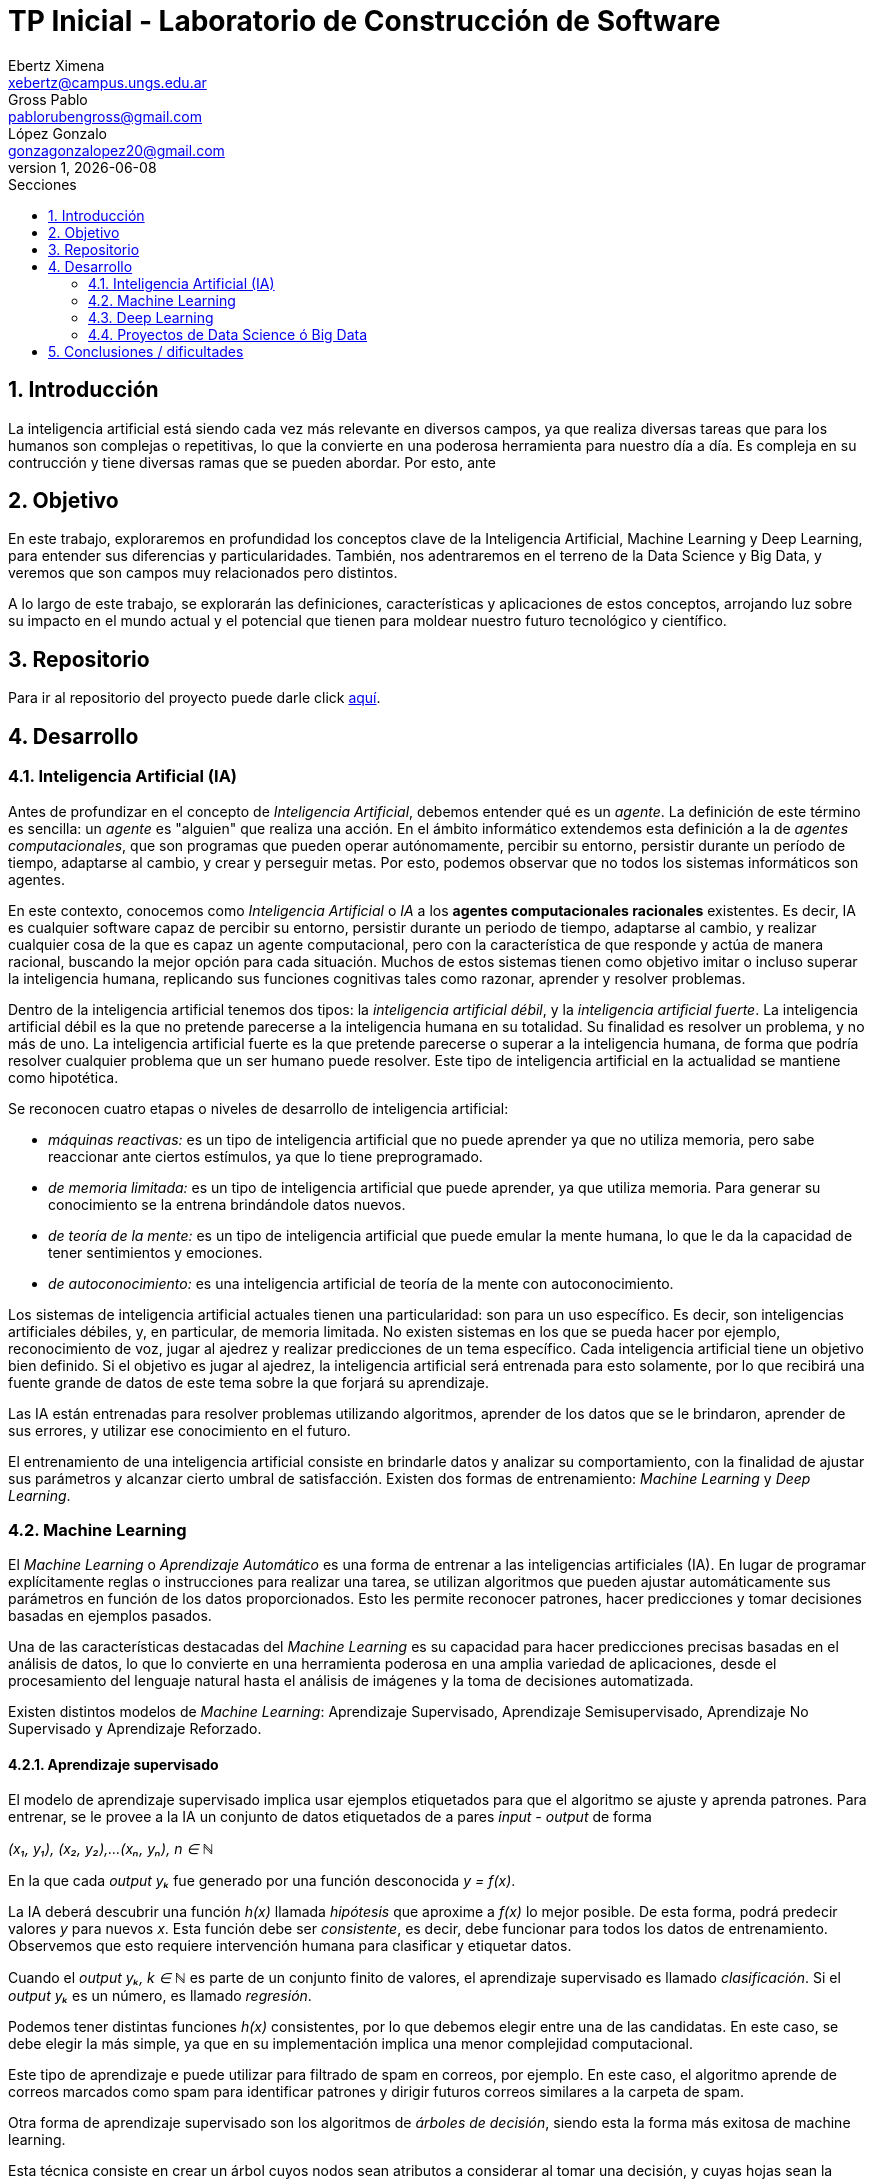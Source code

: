 = TP Inicial - Laboratorio de Construcción de Software
Ebertz Ximena <xebertz@campus.ungs.edu.ar>; Gross Pablo <pablorubengross@gmail.com>; López Gonzalo <gonzagonzalopez20@gmail.com>
v1, {docdate}
:toc:
:title-page:
:toc-title: Secciones
:numbered:
:source-highlighter: coderay
:tabsize: 4
:nofooter:
:pdf-page-margin: [3cm, 3cm, 3cm, 3cm]


== Introducción

La inteligencia artificial está siendo cada vez más relevante en diversos campos, ya que realiza diversas tareas que para los humanos son complejas o repetitivas, lo que la convierte en una poderosa herramienta para nuestro día a día.
Es compleja en su contrucción y tiene diversas ramas que se pueden abordar. Por esto, ante

== Objetivo

En este trabajo, exploraremos en profundidad los conceptos clave de la Inteligencia Artificial, Machine Learning y Deep Learning, para entender sus diferencias y particularidades. También, nos adentraremos en el terreno de la Data Science y Big Data, y veremos que son campos muy relacionados pero distintos.

A lo largo de este trabajo, se explorarán las definiciones, características y aplicaciones de estos conceptos, arrojando luz sobre su impacto en el mundo actual y el potencial que tienen para moldear nuestro futuro tecnológico y científico.

== Repositorio

Para ir al repositorio del proyecto puede darle click https://github.com/ximeeb/ebertz-gross-lopez-tp-lcs.git[aquí].

== Desarrollo

=== Inteligencia Artificial (IA)

Antes de profundizar en el concepto de _Inteligencia Artificial_, debemos entender qué es un _agente_. La definición de este término es sencilla: un _agente_ es "alguien" que realiza una acción. En el ámbito informático extendemos esta definición a la de _agentes computacionales_, que son programas que pueden operar autónomamente, percibir su entorno, persistir durante un período de tiempo, adaptarse al cambio, y crear y perseguir metas. Por esto, podemos observar que no todos los sistemas informáticos son agentes.

En este contexto, conocemos como _Inteligencia Artificial_ o _IA_ a los *agentes computacionales racionales* existentes. Es decir, IA es cualquier software capaz de percibir su entorno, persistir durante un periodo de tiempo, adaptarse al cambio, y realizar cualquier cosa de la que es capaz un agente computacional, pero con la característica de que responde y actúa de manera racional, buscando la mejor opción para cada situación. Muchos de estos sistemas tienen como objetivo imitar o incluso superar la inteligencia humana, replicando sus funciones cognitivas tales como razonar, aprender y resolver problemas.

Dentro de la inteligencia artificial tenemos dos tipos: la _inteligencia artificial débil_, y la _inteligencia artificial fuerte_. La inteligencia artificial débil es la que no pretende parecerse a la inteligencia humana en su totalidad. Su finalidad es resolver un problema, y no más de uno. La inteligencia artificial fuerte es la que pretende parecerse o superar a la inteligencia humana, de forma que podría resolver cualquier problema que un ser humano puede resolver. Este tipo de inteligencia artificial en la actualidad se mantiene como hipotética.

Se reconocen cuatro etapas o niveles de desarrollo de inteligencia artificial:

*   _máquinas reactivas:_ es un tipo de inteligencia artificial que no puede aprender ya que no utiliza memoria, pero sabe reaccionar ante ciertos estímulos, ya que lo tiene preprogramado.
*   _de memoria limitada:_ es un tipo de inteligencia artificial que puede aprender, ya que utiliza memoria. Para generar su conocimiento se la entrena brindándole datos nuevos.
*   _de teoría de la mente:_ es un tipo de inteligencia artificial que puede emular la mente humana, lo que le da la capacidad de tener sentimientos y emociones.
*   _de autoconocimiento:_ es una inteligencia artificial de teoría de la mente con autoconocimiento.

Los sistemas de inteligencia artificial actuales tienen una particularidad: son para un uso específico. Es decir, son inteligencias artificiales débiles, y, en particular, de memoria limitada. No existen sistemas en los que se pueda hacer por ejemplo, reconocimiento de voz, jugar al ajedrez y realizar predicciones de un tema específico. Cada inteligencia artificial tiene un objetivo bien definido. Si el objetivo es jugar al ajedrez, la inteligencia artificial será entrenada para esto solamente, por lo que recibirá una fuente grande de datos de este tema sobre la que forjará su aprendizaje.

Las IA están entrenadas para resolver problemas utilizando algoritmos, aprender de los datos que se le brindaron, aprender de sus errores, y utilizar ese conocimiento en el futuro.

El entrenamiento de una inteligencia artificial consiste en brindarle datos y analizar su comportamiento, con la finalidad de ajustar sus parámetros y alcanzar cierto umbral de satisfacción. Existen dos formas de entrenamiento: _Machine Learning_ y _Deep Learning_.

=== Machine Learning

El _Machine Learning_ o _Aprendizaje Automático_ es una forma de entrenar a las inteligencias artificiales (IA). En lugar de programar explícitamente reglas o instrucciones para realizar una tarea, se utilizan algoritmos que pueden ajustar automáticamente sus parámetros en función de los datos proporcionados. Esto les permite reconocer patrones, hacer predicciones y tomar decisiones basadas en ejemplos pasados.

Una de las características destacadas del _Machine Learning_ es su capacidad para hacer predicciones precisas basadas en el análisis de datos, lo que lo convierte en una herramienta poderosa en una amplia variedad de aplicaciones, desde el procesamiento del lenguaje natural hasta el análisis de imágenes y la toma de decisiones automatizada.

Existen distintos modelos de _Machine Learning_: Aprendizaje Supervisado, Aprendizaje Semisupervisado, Aprendizaje No Supervisado y Aprendizaje Reforzado.

==== Aprendizaje supervisado

El modelo de aprendizaje supervisado implica usar ejemplos etiquetados para que el algoritmo se ajuste y aprenda patrones. Para entrenar, se le provee a la IA un conjunto de datos etiquetados de a pares _input - output_ de forma

_(x₁, y₁), (x₂, y₂),...(xₙ, yₙ), n ∈ ℕ_

En la que cada _output yₖ_ fue generado por una función desconocida _y = f(x)_.

La IA deberá descubrir una función _h(x)_ llamada _hipótesis_ que aproxime a _f(x)_ lo mejor posible. De esta forma, podrá predecir valores _y_ para nuevos _x_. Esta función debe ser  _consistente_, es decir, debe funcionar para todos los datos de entrenamiento. Observemos que esto requiere intervención humana para clasificar y etiquetar datos.

Cuando el _output yₖ, k ∈ ℕ_ es parte de un conjunto finito de valores, el aprendizaje supervisado es llamado _clasificación_. Si el _output yₖ_ es un número, es llamado _regresión_.

Podemos tener distintas funciones _h(x)_ consistentes, por lo que debemos elegir entre una de las candidatas. En este caso, se debe elegir la más simple, ya que en su implementación implica una menor complejidad computacional.

Este tipo de aprendizaje e puede utilizar para filtrado de spam en correos, por ejemplo. En este caso, el algoritmo aprende de correos marcados como spam para identificar patrones y dirigir futuros correos similares a la carpeta de spam.

//checkear que va acá
Otra forma de aprendizaje supervisado son los algoritmos de _árboles de decisión_, siendo esta la forma más exitosa de machine learning.

Esta técnica consiste en crear un árbol cuyos nodos sean atributos a considerar al tomar una decisión, y cuyas hojas sean la decisión final.
De esta forma, el algoritmo recibe un vector de valores para los atributos, y devuelve una decisión.

Preferentemente, el árbol no debe tener mucha altura, por lo que se debe elegir el más óptimo. Para evitar calcular todos los árboles, el algoritmo utiliza una estrategia de _divide and conquer_: le asigna a cada atributo un nivel de _entropía_, para luego clasificarlos. Los atributos con menor nivel de entropía producen una mayor _ganancia de información_, ya que hacen una mejor división de clases, por lo que son evaluados al inicio. Es decir, el árbol se forma con los nodos ordenados de menor a mayor según su entropía. Luego, en cada decisión se van dividiendo y se repite el proceso para cada subárbol. Si la rama generada es de poca importancia se poda, para no tenerla en cuenta en el proceso de toma de decisiones.

Para calcular la entropía y obtener la ganancia de información de un atributo, el algoritmo se basa en ejemplos. Para entrenarlo, se debe seleccionar un conjunto de ejemplos no homogéneo, para que el aprendizaje sea lo mas correcto posible. De esta forma se puede evitar la mala clasificación de los atributos.

==== Aprendizaje no supervisado

En el modelo de aprendizaje no supervisado los datos que se incorporan no se etiquetan, ya que se desconoce su estructura. El algoritmo clasifica la información por sí solo. El aprendizaje no supervisado se clasifica en:

*   Clustering: Se agrupan datos sin conocimiento previo de su estructura en grupos con características similares. Los grupos obtenidos destacan patrones inherentes en los datos.

*   Reducción dimensional: Se procesan datos complejos al reducir redundancias y agrupar por características similares, generando información valiosa. Se aplica en estrategias de marketing para definir nichos de mercado, como al seleccionar clientes potenciales basados en comportamientos en redes sociales.

==== Aprendizaje semisupervisado

El modelo de aprendizaje semisupervisado es una combinación entre aprendizaje supervisado y aprendizaje no supervisado. Para llevar a cabo el entrenamiento, se le brinda a la IA un conjunto de datos etiquetados y un conjunto de datos sin etiquetar. Incluso, muchos datos pueden estar etiquetados erróneamente. Este paradigma permite mejorar exactitud del algoritmo, pudiendo usar de ejemplos los datos etiquetados manualmente por una persona y aplicar los conocimientos adquiridos en los datos sin etiquetar. Se utiliza mayormente cuando no disponemos de suficientes datos etiquetados para entrenar a la IA.

El aprendizaje semisupervisado permite trabajar al algoritmos tomando las siguiente suposiciones:

*   Suposición de continuidad: Esta suposición permite generar preferencias en las decisiones tomadas utilizando los elementos etiquetados para, así, consumir datos no etiquetados con una base de cómo interpretarlos. De esta manera permite tener limites de decisiones en redes neuronales de baja densidad.

*   Suposición de grupo: Esta suposición implica que la data consumida genera grupos discretos, y en estos grupos es consistente que varios nodos compartan etiquetas. Lo que le permite entrenar al algoritmo en nuevos casos futuros.

*   Suposiciones múltiples: Esta suposición trabaja bajo el principio de que al consumir data para el entrenamiento se puede delimitar el modelo presentado para poder trabajar con campos de nodos de grandes dimensiones sin tener que consumir datos que no sean necesarios para el modelo presentado. Esto permite al algoritmo a procesar elementos con mucha información sin tener consumir los datasets completos. Ejemplos de esto son algoritmos de reconocimiento de voz o facial, ya que sólo es necesario reconocer patrones de voz específicos de una voz humana, sin la necesidad de procesar todo el espectro de audio.

==== Aprendizaje Reforzado

En el aprendizaje reforzado el proceso de construcción de modelos se basa en el análisis de los resultados de cada interacción, utilizando la recompensa como factor determinante. Las máquinas adquieren conocimiento de manera autónoma, donde los éxitos conllevan a recompensas mientras que los fallos resultan en penalizaciones. Este enfoque encuentra sus raíces en la psicología conductista, buscando guiar a un agente de software hacia elecciones adecuadas.

Cuando una decisión arroja beneficios, se interioriza automáticamente para ser repetida en ocasiones futuras. Por otro lado, si la decisión no resulta favorable, se evita su repetición para evitar caer en el mismo patrón.

Se considera que este enfoque es uno de los más prometedores dentro del campo de la inteligencia artificial en términos de su potencial a futuro.

=== Deep Learning

_Deep Learning_ es una forma de Machine Learning que se implementa mediante una _red neuronal_ de tres o más niveles. Esta red neuronal pretende simular el comportamiento del cerebro humano, aprendiendo de grandes volúmenes de datos, como en otras formas de Machine Learning.

Las redes neuronales son grafos dirigidos sin ciclos. Estan compuestas por por nodos o _unidades_, conectadas por aristas o _links_ que tienen un peso y una dirección. Cada capa de la red tiene sus nodos interconectados, y sirve para refinar la predicción de la capa anterior.

Como cualquier forma de Machine Learning, el objetivo de la red neuronal es descubir o aproximar una función _h(x)_ a otra _f(x)_, que determina la relación entre los datos de entrada. Esta función será más compleja, ya que el resultado estará en funcion de los datos de entrada y los pesos de las aristas, lo que la probablemente la hará no lineal. Es decir, la función a descubrir es de la forma _h(x, y)_.


//El Deep Learning es un subconjunto de lo que es Machine learning que igual que el ya mencionado propone el análisis de patrones para poder aplicarlas en diferentes tareas de manera mas eficiente.
//Este se distingue del "Machine learning" en el sentido que consume datos de manera cruda, sin tener que haber un paso intermedio para ordenar y recibir y procesar datos sin supervisión humana.

Los algoritmos de deep learning implementan sus capas de la siguiente manera:

*   la capa de entrada o _input_, donde se ingresan los datos. Cada unidad representa un atributo.
*   las capas ocultas o _hidden_, que procesan los datos.
*   la capa de salida o _output_, donde se producen las predicciones finales. Cada unidad representa una clase, valor o etiqueta que la red esté tratando de predecir.

Los datos ingresan a través de la primera capa, donde múltiples neuronas artificiales se activan o desactivan según los datos presentados, y se devuelve el resultado en la última capa.

Muchas veces la cantidad de capas es importante. Una red neuronal de una sola capa puede lograr predicciones aproximadas, pero si se le agregan capas ocultas se puede refinar la eficacia y la eficiencia, logrando predicciones cada vez más exactas, en poco tiempo de ejecución.

Los datos de entrenamiento, en este caso, no pasan por un proceso de pre-procesamiento. El entrenamiento de la red consta en dos etapas: la de _propagación hacia adelante_ y la de _retropropagación_.

Primero se propaga hacia adelante, introduciendo datos en la capa de _input_, permitiendo que se propaguen hasta la capa de _output_. En las capas ocultas se determina si cada unidad debe activarse o no, mediante una _función de activación_. Esta función determina la activación de un nodo según la suma ponderada de los pesos de sus entradas. Luego, se devuelve el resultado obtenido.

El problema de la propagación hacia adelante es que puede propagar errores en las predicciones, lo que hace que se obtenga un resultado erróneo. Mientras más niveles se tiene, más errores se propagan.

Para solucionar esto, utilizamos retropropagación. Este proceso utiliza algortimos que calculan estos errores, como el de _descenso del gradiente_ y ajusta los pesos de las aristas desde la capa final hasta la inicial.

El entrenamiento se repite hasta que la red sea lo más precisa posible sobre datos nuevos.

Esta manera de procesar datos permite el entrenamiento del modelo en cantidades grandes a través de la automatización de la lectura de información que tiene a su alcance. A su vez, agiliza el entrenamiento y permite que sea más riguroso. Ejemplos de uso de esta tecnología serían identificadores de fotos, rostros o texto.

Existen diversos tipos de redes neuronales, pero los más utilizados son:

*   Las redes neuronales convolucionales o _CNN_, que se utilizan para el reconocimiento y clasificación de imágenes y videos, con la finalidad de identificar elementos que se encuentren en los mismos.

*   Las redes neuronales recurrentes o _RNN_, que se utilizan para el reconocimiento de voz y del lenguaje natural.

=== Proyectos de Data Science ó Big Data

==== Data Science vs Big Data, ¿estamos hablando de lo mismo?

Data Science y Big Data son conceptos relacionados pero no son lo mismo. Ambos están relacionados con el manejo, análisis y extracción de conocimiento a partir de datos, pero se enfocan en aspectos diferentes del proceso. Para llegar a una mejor comprensión definamos ambos conceptos.

La Ciencia de Datos (Data Science) es un campo interdisciplinario que combina técnicas, métodos y procesos de diversas disciplinas, como estadísticas, matemáticas, informática y dominios específicos, para extraer conocimiento y perspicacia a partir de conjuntos de datos. El objetivo principal de la Ciencia de Datos es analizar datos para identificar patrones, tendencias y relaciones que puedan ayudar a tomar decisiones informadas y generar valor en diversos campos, como negocios, investigación, salud, entre otros.

El proceso de Ciencia de Datos generalmente incluye:

1. Adquisición de datos: Recopilar y obtener los datos necesarios para el análisis.
2. Limpieza y preparación de datos: Asegurarse de que los datos estén limpios, completos y estructurados de manera adecuada.
3. Exploración de datos: Realizar análisis exploratorios para entender las características y relaciones en los datos.
4. Modelado y análisis: Aplicar técnicas de modelado estadístico y de aprendizaje automático para obtener información y hacer predicciones.
5. Comunicación de resultados: Presentar los resultados y hallazgos de manera comprensible para tomadores de decisiones.

Por otro lado, el término Big Data hace referencia a grandes volúmenes de datos que superan la capacidad de las herramientas convencionales de gestión y análisis de datos. El Big Data se caracteriza por tres "V": Volumen (cantidad masiva de datos), Velocidad (rapidez en la generación y transmisión de datos) y Variedad (diversidad de tipos de datos, como texto, imágenes, videos, etc.). Además, en algunos casos, se añaden otras "V" como Variabilidad y Veracidad.

La Ciencia de Datos y el Big Data se relacionan de manera intrínseca debido a su naturaleza complementaria y a cómo se abordan conjuntamente los desafíos relacionados con la gestión y el análisis de grandes volúmenes de datos.

==== ¿Cómo se gestiona un proyecto de Data Science o Big Data?

Acá ponemos sarasa.

== Conclusiones / dificultades

Acá ponemos más sarasa.
